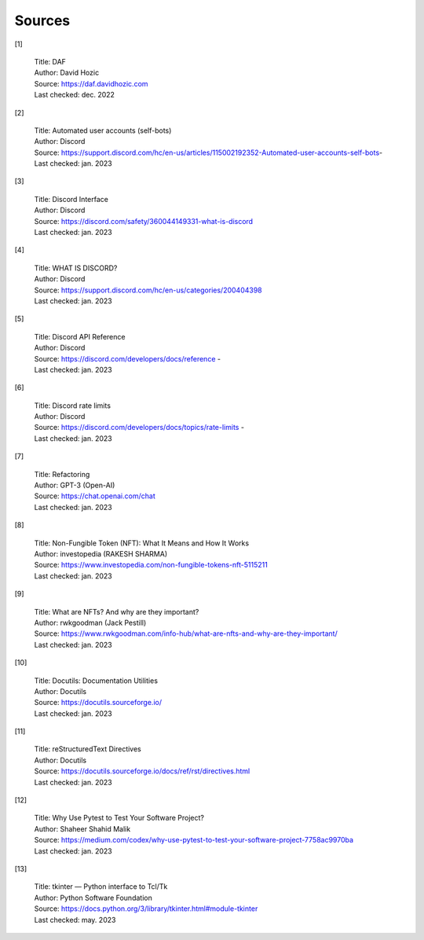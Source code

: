 
..
      AUTOMATICALLY GENERATED 
    !!!!!!!!!!!!!!!!!!!!!!!!!!!
    !       DO NOT EDIT       !

===============
Sources
===============

[1]

    | Title: DAF
    | Author: David Hozic
    | Source: https://daf.davidhozic.com
    | Last checked: dec. 2022

[2]

    | Title: Automated user accounts (self-bots)
    | Author: Discord
    | Source: https://support.discord.com/hc/en-us/articles/115002192352-Automated-user-accounts-self-bots-
    | Last checked: jan. 2023

[3]

    | Title: Discord Interface
    | Author: Discord
    | Source: https://discord.com/safety/360044149331-what-is-discord
    | Last checked: jan. 2023

[4]

    | Title: WHAT IS DISCORD?
    | Author: Discord
    | Source: https://support.discord.com/hc/en-us/categories/200404398
    | Last checked: jan. 2023

[5]

    | Title: Discord API Reference
    | Author: Discord
    | Source: https://discord.com/developers/docs/reference - 
    | Last checked: jan. 2023

[6]

    | Title: Discord rate limits
    | Author: Discord
    | Source: https://discord.com/developers/docs/topics/rate-limits - 
    | Last checked: jan. 2023

[7]

    | Title: Refactoring
    | Author: GPT-3 (Open-AI)
    | Source: https://chat.openai.com/chat
    | Last checked: jan. 2023

[8]

    | Title: Non-Fungible Token (NFT)\: What It Means and How It Works
    | Author: investopedia (RAKESH SHARMA)
    | Source: https://www.investopedia.com/non-fungible-tokens-nft-5115211
    | Last checked: jan. 2023

[9]

    | Title: What are NFTs? And why are they important?
    | Author: rwkgoodman (Jack Pestill)
    | Source: https://www.rwkgoodman.com/info-hub/what-are-nfts-and-why-are-they-important/
    | Last checked: jan. 2023

[10]

    | Title: Docutils\: Documentation Utilities
    | Author: Docutils
    | Source: https://docutils.sourceforge.io/
    | Last checked: jan. 2023

[11]

    | Title: reStructuredText Directives
    | Author: Docutils
    | Source: https://docutils.sourceforge.io/docs/ref/rst/directives.html
    | Last checked: jan. 2023

[12]

    | Title: Why Use Pytest to Test Your Software Project?
    | Author: Shaheer Shahid Malik
    | Source: https://medium.com/codex/why-use-pytest-to-test-your-software-project-7758ac9970ba
    | Last checked: jan. 2023

[13]

    | Title: tkinter — Python interface to Tcl/Tk
    | Author: Python Software Foundation
    | Source: https://docs.python.org/3/library/tkinter.html#module-tkinter
    | Last checked: may. 2023

